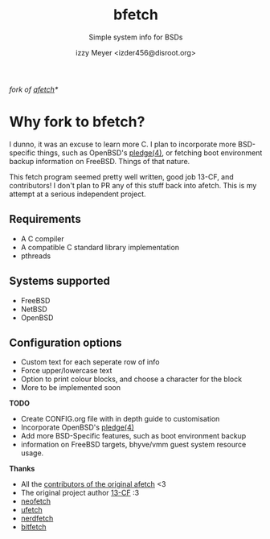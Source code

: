 #+TITLE: bfetch
#+SUBTITLE: Simple system info for BSDs
#+AUTHOR: izzy Meyer <izder456@disroot.org>

/fork of [[https://github.com/13-CF/afetch][afetch]]*/

* Why fork to bfetch?

I dunno, it was an excuse to learn more C. I plan to incorporate more
BSD-specific things, such as OpenBSD's
[[https://man.openbsd.org/pledge][pledge(4)]], or fetching boot
environment backup information on FreeBSD. Things of that nature.

This fetch program seemed pretty well written, good job 13-CF, and
contributors! I don't plan to PR any of this stuff back into afetch.
This is my attempt at a serious independent project.

** Requirements

+ A C compiler
+ A compatible C standard library implementation
+ pthreads

** Systems supported

+ FreeBSD
+ NetBSD
+ OpenBSD

** Configuration options

+ Custom text for each seperate row of info
+ Force upper/lowercase text
+ Option to print colour blocks, and choose a character for the block
+ More to be implemented soon

*TODO*
- Create CONFIG.org file with in depth guide to customisation 
- Incorporate OpenBSD's [[https://man.openbsd.org/pledge][pledge(4)]] 
- Add more BSD-Specific features, such as boot environment backup
- information on FreeBSD targets, bhyve/vmm guest system resource usage.

*Thanks*
- All the [[https://github.com/13-CF/afetch/graphs/contributors][contributors of the original afetch]] <3
- The original project author [[https://github.com/13-CF][13-CF]] :3
- [[https://github.com/dylanaraps/neofetch][neofetch]]
- [[https://github.com/jschx/ufetch][ufetch]]
- [[https://github.com/ThatOneCalculator/NerdFetch][nerdfetch]]
- [[https://gitlab.com/bit9tream/bitfetch][bitfetch]]
